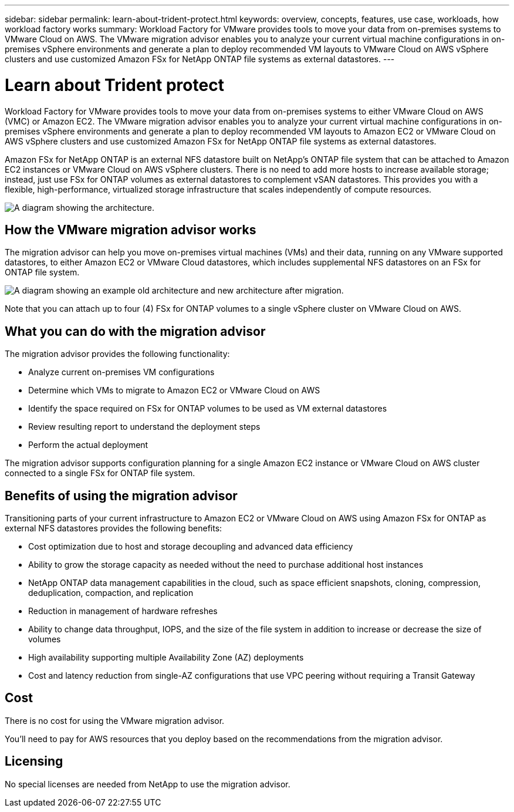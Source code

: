 ---
sidebar: sidebar
permalink: learn-about-trident-protect.html
keywords: overview, concepts, features, use case, workloads, how workload factory works
summary: Workload Factory for VMware provides tools to move your data from on-premises systems to VMware Cloud on AWS. The VMware migration advisor enables you to analyze your current virtual machine configurations in on-premises vSphere environments and generate a plan to deploy recommended VM layouts to VMware Cloud on AWS vSphere clusters and use customized Amazon FSx for NetApp ONTAP file systems as external datastores.
---

= Learn about Trident protect
:icons: font
:imagesdir: ./media/

[.lead]
Workload Factory for VMware provides tools to move your data from on-premises systems to either VMware Cloud on AWS (VMC) or Amazon EC2. The VMware migration advisor enables you to analyze your current virtual machine configurations in on-premises vSphere environments and generate a plan to deploy recommended VM layouts to Amazon EC2 or VMware Cloud on AWS vSphere clusters and use customized Amazon FSx for NetApp ONTAP file systems as external datastores.

Amazon FSx for NetApp ONTAP is an external NFS datastore built on NetApp's ONTAP file system that can be attached to Amazon EC2 instances or VMware Cloud on AWS vSphere clusters. There is no need to add more hosts to increase available storage; instead, just use FSx for ONTAP volumes as external datastores to complement vSAN datastores. This provides you with a flexible, high-performance, virtualized storage infrastructure that scales independently of compute resources.

image:diagram-vmware-fsx-overview.png[A diagram showing the architecture.]

== How the VMware migration advisor works

The migration advisor can help you move on-premises virtual machines (VMs) and their data, running on any VMware supported datastores, to either Amazon EC2 or VMware Cloud datastores, which includes supplemental NFS datastores on an FSx for ONTAP file system.

image:diagram-vmware-fsx-old-new.png[A diagram showing an example old architecture and new architecture after migration.]

Note that you can attach up to four (4) FSx for ONTAP volumes to a single vSphere cluster on VMware Cloud on AWS.
// How many FSx volumes can you attach to an EC2 instance?

== What you can do with the migration advisor

The migration advisor provides the following functionality:

* Analyze current on-premises VM configurations
* Determine which VMs to migrate to Amazon EC2 or VMware Cloud on AWS
* Identify the space required on FSx for ONTAP volumes to be used as VM external datastores
* Review resulting report to understand the deployment steps
* Perform the actual deployment

The migration advisor supports configuration planning for a single Amazon EC2 instance or VMware Cloud on AWS cluster connected to a single FSx for ONTAP file system.

== Benefits of using the migration advisor

Transitioning parts of your current infrastructure to Amazon EC2 or VMware Cloud on AWS using Amazon FSx for ONTAP as external NFS datastores provides the following benefits: 

* Cost optimization due to host and storage decoupling and advanced data efficiency
* Ability to grow the storage capacity as needed without the need to purchase additional host instances
* NetApp ONTAP data management capabilities in the cloud, such as space efficient snapshots, cloning, compression, deduplication, compaction, and replication
* Reduction in management of hardware refreshes
* Ability to change data throughput, IOPS, and the size of the file system in addition to increase or decrease the size of volumes
* High availability supporting multiple Availability Zone (AZ) deployments
* Cost and latency reduction from single-AZ configurations that use VPC peering without requiring a Transit Gateway

== Cost

There is no cost for using the VMware migration advisor.

You'll need to pay for AWS resources that you deploy based on the recommendations from the migration advisor.

== Licensing

No special licenses are needed from NetApp to use the migration advisor.
